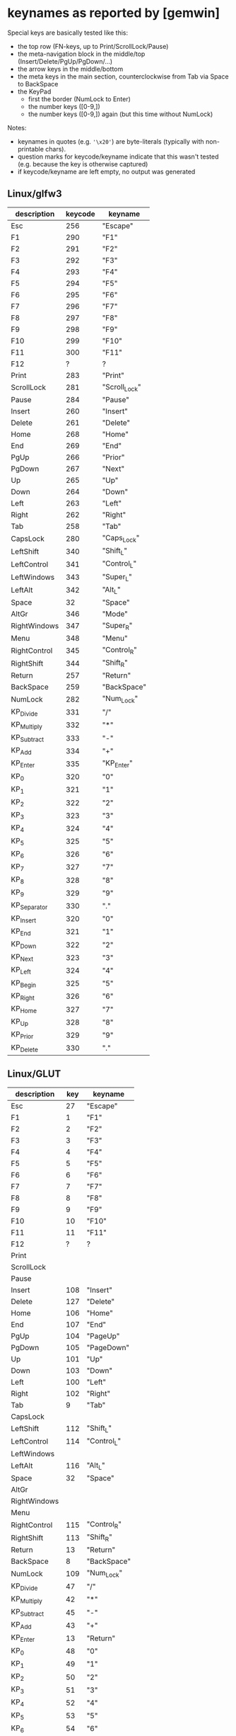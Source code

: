 * keynames as reported by [gemwin]

# emacs --batch keynames.org  --eval '(org-table-map-tables (quote org-table-export))'

Special keys are basically tested like this:
- the top row (FN-keys, up to Print/ScrollLock/Pause)
- the meta-navigation block in the middle/top (Insert/Delete/PgUp/PgDown/...)
- the arrow keys in the middle/bottom
- the meta keys in the main section, counterclockwise from Tab via Space to BackSpace
- the KeyPad
  - first the border (NumLock to Enter)
  - the number keys ([0-9,])
  - the number keys ([0-9,]) again (but this time without NumLock)

Notes:
- keynames in quotes (e.g. ~'\x20'~) are byte-literals (typically with non-printable chars).
- question marks for keycode/keyname indicate that this wasn't tested (e.g. because the key is otherwise captured)
- if keycode/keyname are left empty, no output was generated



** Linux/glfw3
:PROPERTIES:
:TABLE_EXPORT_FILE: keynames.linux_glfw3.csv
:TABLE_EXPORT_FORMAT: orgtbl-to-csv
:END:
| description  | keycode | keyname       |
|--------------+---------+---------------|
| Esc          |     256 | "Escape"      |
| F1           |     290 | "F1"          |
| F2           |     291 | "F2"          |
| F3           |     292 | "F3"          |
| F4           |     293 | "F4"          |
| F5           |     294 | "F5"          |
| F6           |     295 | "F6"          |
| F7           |     296 | "F7"          |
| F8           |     297 | "F8"          |
| F9           |     298 | "F9"          |
| F10          |     299 | "F10"         |
| F11          |     300 | "F11"         |
| F12          |       ? | ?             |
| Print        |     283 | "Print"       |
| ScrollLock   |     281 | "Scroll_Lock" |
| Pause        |     284 | "Pause"       |
|--------------+---------+---------------|
| Insert       |     260 | "Insert"      |
| Delete       |     261 | "Delete"      |
| Home         |     268 | "Home"        |
| End          |     269 | "End"         |
| PgUp         |     266 | "Prior"       |
| PgDown       |     267 | "Next"        |
|--------------+---------+---------------|
| Up           |     265 | "Up"          |
| Down         |     264 | "Down"        |
| Left         |     263 | "Left"        |
| Right        |     262 | "Right"       |
|--------------+---------+---------------|
| Tab          |     258 | "Tab"         |
| CapsLock     |     280 | "Caps_Lock"   |
| LeftShift    |     340 | "Shift_L"     |
| LeftControl  |     341 | "Control_L"   |
| LeftWindows  |     343 | "Super_L"     |
| LeftAlt      |     342 | "Alt_L"       |
| Space        |      32 | "Space"       |
| AltGr        |     346 | "Mode"        |
| RightWindows |     347 | "Super_R"     |
| Menu         |     348 | "Menu"        |
| RightControl |     345 | "Control_R"   |
| RightShift   |     344 | "Shift_R"     |
| Return       |     257 | "Return"      |
| BackSpace    |     259 | "BackSpace"   |
|--------------+---------+---------------|
| NumLock      |     282 | "Num_Lock"    |
| KP_Divide    |     331 | "/"           |
| KP_Multiply  |     332 | "*"           |
| KP_Subtract  |     333 | "-"           |
| KP_Add       |     334 | "+"           |
| KP_Enter     |     335 | "KP_Enter"    |
| KP_0         |     320 | "0"           |
| KP_1         |     321 | "1"           |
| KP_2         |     322 | "2"           |
| KP_3         |     323 | "3"           |
| KP_4         |     324 | "4"           |
| KP_5         |     325 | "5"           |
| KP_6         |     326 | "6"           |
| KP_7         |     327 | "7"           |
| KP_8         |     328 | "8"           |
| KP_9         |     329 | "9"           |
| KP_Separator |     330 | "."           |
| KP_Insert    |     320 | "0"           |
| KP_End       |     321 | "1"           |
| KP_Down      |     322 | "2"           |
| KP_Next      |     323 | "3"           |
| KP_Left      |     324 | "4"           |
| KP_Begin     |     325 | "5"           |
| KP_Right     |     326 | "6"           |
| KP_Home      |     327 | "7"           |
| KP_Up        |     328 | "8"           |
| KP_Prior     |     329 | "9"           |
| KP_Delete    |     330 | "."           |

** Linux/GLUT
:PROPERTIES:
:TABLE_EXPORT_FILE: keynames.linux_glut.csv
:TABLE_EXPORT_FORMAT: orgtbl-to-csv
:END:
| description  | key | keyname     |
|--------------+-----+-------------|
| Esc          |  27 | "Escape"    |
| F1           |   1 | "F1"        |
| F2           |   2 | "F2"        |
| F3           |   3 | "F3"        |
| F4           |   4 | "F4"        |
| F5           |   5 | "F5"        |
| F6           |   6 | "F6"        |
| F7           |   7 | "F7"        |
| F8           |   8 | "F8"        |
| F9           |   9 | "F9"        |
| F10          |  10 | "F10"       |
| F11          |  11 | "F11"       |
| F12          |   ? | ?           |
| Print        |     |             |
| ScrollLock   |     |             |
| Pause        |     |             |
|--------------+-----+-------------|
| Insert       | 108 | "Insert"    |
| Delete       | 127 | "Delete"    |
| Home         | 106 | "Home"      |
| End          | 107 | "End"       |
| PgUp         | 104 | "PageUp"    |
| PgDown       | 105 | "PageDown"  |
|--------------+-----+-------------|
| Up           | 101 | "Up"        |
| Down         | 103 | "Down"      |
| Left         | 100 | "Left"      |
| Right        | 102 | "Right"     |
|--------------+-----+-------------|
| Tab          |   9 | "Tab"       |
| CapsLock     |     |             |
| LeftShift    | 112 | "Shift_L"   |
| LeftControl  | 114 | "Control_L" |
| LeftWindows  |     |             |
| LeftAlt      | 116 | "Alt_L"     |
| Space        |  32 | "Space"     |
| AltGr        |     |             |
| RightWindows |     |             |
| Menu         |     |             |
| RightControl | 115 | "Control_R" |
| RightShift   | 113 | "Shift_R"   |
| Return       |  13 | "Return"    |
| BackSpace    |   8 | "BackSpace" |
|--------------+-----+-------------|
| NumLock      | 109 | "Num_Lock"  |
| KP_Divide    |  47 | "/"         |
| KP_Multiply  |  42 | "*"         |
| KP_Subtract  |  45 | "-"         |
| KP_Add       |  43 | "+"         |
| KP_Enter     |  13 | "Return"    |
| KP_0         |  48 | "0"         |
| KP_1         |  49 | "1"         |
| KP_2         |  50 | "2"         |
| KP_3         |  51 | "3"         |
| KP_4         |  52 | "4"         |
| KP_5         |  53 | "5"         |
| KP_6         |  54 | "6"         |
| KP_7         |  55 | "7"         |
| KP_8         |  56 | "8"         |
| KP_9         |  57 | "9"         |
| KP_Separator |  44 | ","         |
| KP_Insert    | 108 | "Insert"    |
| KP_End       | 107 | "End"       |
| KP_Down      | 103 | "Down"      |
| KP_Next      | 105 | "PageDown"  |
| KP_Left      | 100 | "Left"      |
| KP_Begin     | 110 | "Begin"     |
| KP_Right     | 102 | "Right"     |
| KP_Home      | 106 | "Home"      |
| KP_Up        | 101 | "Up"        |
| KP_Prior     | 104 | "PageUp"    |
| KP_Delete    | 111 | "Delete"    |

** Linux/glx
:PROPERTIES:
:TABLE_EXPORT_FILE: keynames.linux_glx.csv
:TABLE_EXPORT_FORMAT: orgtbl-to-csv
:END:
| description  | key | keyname            |
|--------------+-----+--------------------|
| Esc          |   9 | "Escape"           |
| F1           |  67 | "F1"               |
| F2           |  68 | "F2"               |
| F3           |  69 | "F3"               |
| F4           |  70 | "F4"               |
| F5           |  71 | "F5"               |
| F6           |  72 | "F6"               |
| F7           |  73 | "F7"               |
| F8           |  74 | "F8"               |
| F9           |  75 | "F9"               |
| F10          |  76 | "F10"              |
| F11          |  95 | "F11"              |
| F12          |   ? | ?                  |
| Print        | 107 | "Print"            |
| ScrollLock   |  78 | "Scroll_Lock"      |
| Pause        | 127 | "Pause"            |
|--------------+-----+--------------------|
| Insert       | 118 | "Insert"           |
| Delete       | 119 | "Delete"           |
| Home         | 110 | "Home"             |
| End          | 115 | "End"              |
| PgUp         | 112 | "Prior"            |
| PgDown       | 117 | "Next"             |
|--------------+-----+--------------------|
| Up           | 111 | "Up"               |
| Down         | 116 | "Down"             |
| Left         | 113 | "Left"             |
| Right        | 114 | "Right"            |
|--------------+-----+--------------------|
| Tab          |  23 | "Tab"              |
| CapsLock     |  66 | "Caps_Lock"        |
| LeftShift    |  50 | "Shift_L"          |
| LeftControl  |  37 | "Control_L"        |
| LeftWindows  | 133 | "Super_L"          |
| LeftAlt      |  64 | "Alt_L"            |
| Space        |  65 | "Space"            |
| AltGr        | 108 | "ISO_Level3_Shift" |
| RightWindows | 134 | "Super_R"          |
| Menu         | 135 | "Menu"             |
| RightControl | 105 | "Control_R"        |
| RightShift   |  62 | "Shift_R"          |
| Return       |  36 | "Return"           |
| BackSpace    |  22 | "BackSpace"        |
|--------------+-----+--------------------|
| NumLock      |  77 | "Num_Lock"         |
| KP_Divide    | 106 | "KP_Divide"        |
| KP_Multiply  |  63 | "KP_Multiply"      |
| KP_Subtract  |  82 | "KP_Subtract"      |
| KP_Add       |  86 | "KP_Add"           |
| KP_Enter     | 104 | "KP_Enter"         |
| KP_0         |  90 | "KP_0"             |
| KP_1         |  87 | "KP_1"             |
| KP_2         |  88 | "KP_2"             |
| KP_3         |  89 | "KP_3"             |
| KP_4         |  83 | "KP_4"             |
| KP_5         |  84 | "KP_5"             |
| KP_6         |  85 | "KP_6"             |
| KP_7         |  79 | "KP_7"             |
| KP_8         |  80 | "KP_8"             |
| KP_9         |  81 | "KP_9"             |
| KP_Separator |  91 | "KP_Separator"     |
| KP_Insert    |  90 | "KP_Insert"        |
| KP_End       |  87 | "KP_End"           |
| KP_Down      |  88 | "KP_Down"          |
| KP_Next      |  89 | "KP_Next"          |
| KP_Left      |  83 | "KP_Left"          |
| KP_Begin     |  84 | "KP_Begin"         |
| KP_Right     |  85 | "KP_Right"         |
| KP_Home      |  79 | "KP_Home"          |
| KP_Up        |  80 | "KP_Up"            |
| KP_Prior     |  81 | "KP_Prior"         |
| KP_Delete    |  91 | "KP_Delete"        |


** Linux/SDL
:PROPERTIES:
:TABLE_EXPORT_FILE: keynames.linux_sdl.csv
:TABLE_EXPORT_FORMAT: orgtbl-to-csv
:END:
| description  | key | keyname        |
|--------------+-----+----------------|
| Esc          |   9 | "Escape"       |
| F1           |  67 | "F1"           |
| F2           |  68 | "F2"           |
| F3           |  69 | "F3"           |
| F4           |  70 | "F4"           |
| F5           |  71 | "F5"           |
| F6           |  72 | "F6"           |
| F7           |  73 | "F7"           |
| F8           |  74 | "F8"           |
| F9           |  75 | "F9"           |
| F10          |  76 | "F10"          |
| F11          |  95 | "F11"          |
| F12          |   ? | ?              |
| Print        | 107 | "Print"        |
| ScrollLock   |  78 | "Scroll_Lock"  |
| Pause        | 127 | "Pause"        |
|--------------+-----+----------------|
| Insert       | 118 | "Insert"       |
| Delete       | 119 | "Delete"       |
| Home         | 110 | "Home"         |
| End          | 115 | "End"          |
| PgUp         | 112 | "Prior"        |
| PgDown       | 117 | "Next"         |
|--------------+-----+----------------|
| Up           | 111 | "Up"           |
| Down         | 116 | "Down"         |
| Left         | 113 | "Left"         |
| Right        | 114 | "Right"        |
|--------------+-----+----------------|
| Tab          |  23 | "Tab"          |
| CapsLock     |  66 | "Caps_Lock"    |
| LeftShift    |  50 | "Shift_L"      |
| LeftControl  |  37 | "Control_L"    |
| LeftWindows  | 133 | "Super_L"      |
| LeftAlt      |  64 | "Alt_L"        |
| Space        |  65 | "Space"        |
| AltGr        | 108 | "Mode"         |
| RightWindows | 134 | "Super_R"      |
| Menu         | 135 | "Menu"         |
| RightControl | 105 | "Control_R"    |
| RightShift   |  62 | "Shift_R"      |
| Return       |  36 | "Return"       |
| BackSpace    |  22 | "BackSpace"    |
|--------------+-----+----------------|
| NumLock      |  77 | "Num_Lock"     |
| KP_Divide    | 106 | "KeyPad_/"     |
| KP_Multiply  |  63 | "KeyPad_*"     |
| KP_Subtract  |  82 | "KeyPad_-"     |
| KP_Add       |  86 | "KeyPad_+"     |
| KP_Enter     | 104 | "KeyPad_Enter" |
| KP_0         |  90 | "KeyPad_0"     |
| KP_1         |  87 | "KeyPad_1"     |
| KP_2         |  88 | "KeyPad_2"     |
| KP_3         |  89 | "KeyPad_3"     |
| KP_4         |  83 | "KeyPad_4"     |
| KP_5         |  84 | "KeyPad_5"     |
| KP_6         |  85 | "KeyPad_6"     |
| KP_7         |  79 | "KeyPad_7"     |
| KP_8         |  80 | "KeyPad_8"     |
| KP_9         |  81 | "KeyPad_9"     |
| KP_Separator |  91 | "KeyPad_."     |
| KP_Insert    |  90 | "KeyPad_0"     |
| KP_End       |  87 | "KeyPad_1"     |
| KP_Down      |  88 | "KeyPad_2"     |
| KP_Next      |  89 | "KeyPad_3"     |
| KP_Left      |  83 | "KeyPad_4"     |
| KP_Begin     |  84 | "KeyPad_5"     |
| KP_Right     |  85 | "KeyPad_6"     |
| KP_Home      |  79 | "KeyPad_7"     |
| KP_Up        |  80 | "KeyPad_8"     |
| KP_Prior     |  81 | "KeyPad_9"     |
| KP_Delete    |  91 | "KeyPad_."     |

** macOS/gemmacoswindow
:PROPERTIES:
:TABLE_EXPORT_FILE: keynames.macos_macos.csv
:TABLE_EXPORT_FORMAT: orgtbl-to-csv
:END:

i can no longer remember why this worked at all (presumable on Catalina)

| description   | key | keyname                   |
|---------------+-----+---------------------------|
| Print         | 105 | '\xef\x9c\x90'            |
| Control Left  |  59 | "Control"                 |
| Windows Left  |  55 | "Command"                 |
| Alt Left      |  58 | "Option"                  |
| Control Right |  62 | "Control"                 |
| Windows Right |   - | "-"                       |
| Menu          | 110 | '\x10' (Data Link Escape) |
| Alt Right     |  61 | "Option"                  |
| KP_Enter      |  76 | "KP_Return"               |
| F1-F7         |     | "F1-F7"                   |
| F8            | 100 | '\xef\x9c\x8b'            |
| F9            | 101 | '\xef\x9c\x8c'            |
| F10           | 109 | '\xef\x9c\x8d'            |
| F11           | 109 | '\xef\x9c\x8e' (?)        |
| F12           | 109 | '\xef\x9c\x8f'            |
|               |     |                           |

** macOS/GLUT
:PROPERTIES:
:TABLE_EXPORT_FILE: keynames.macos_glut.csv
:TABLE_EXPORT_FORMAT: orgtbl-to-csv
:END:
| description  |         key | keyname        |
|--------------+-------------+----------------|
| Esc          |          27 | "Escape"       |
| F1           |           1 | "F1"           |
| F2           |           2 | "F2"           |
| F3           |           3 | "F3"           |
| F4           |           4 | "F4"           |
| F5           |           5 | "F5"           |
| F6           |           6 | "F6"           |
| F7           |           7 | "F7"           |
| F8           |           8 | "F8"           |
| F9           |           9 | "F9"           |
| F10          |          10 | "F10"          |
| F11          |          11 | "F11"          |
| F12          |          12 | "F12"          |
| Print        | 239 156 144 | '\xef\x9c\x90' |
| ScrollLock   | 239 156 145 | '\xef\x9c\x91' |
| Pause        | 239 156 146 | '\xef\x9c\x92' |
|--------------+-------------+----------------|
| Insert       |             |                |
| Delete       |           8 | "BackSpace"    |
| Home         |         106 | "Home"         |
| End          |         107 | "End"          |
| PgUp         |         104 | "PageUp"       |
| PgDown       |         105 | "PageDown"     |
|--------------+-------------+----------------|
| Up           |         101 | "Up"           |
| Down         |         103 | "Down"         |
| Left         |         100 | "Left"         |
| Right        |         102 | "Right"        |
|--------------+-------------+----------------|
| Tab          |           9 | "Tab"          |
| CapsLock     |             |                |
| LeftShift    |             |                |
| LeftControl  |             |                |
| LeftWindows  |             |                |
| LeftAlt      |             |                |
| Space        |          32 | "Space"        |
| AltGr        |             |                |
| RightWindows |             |                |
| Menu         |          16 | '\x10'         |
| RightControl |             |                |
| RightShift   |             |                |
| Return       |          13 | "Return"       |
| BackSpace    |             |                |
|--------------+-------------+----------------|
| NumLock      |             |                |
| KP_Divide    |          47 | "/"            |
| KP_Multiply  |          42 | "*"            |
| KP_Subtract  |          45 | "-"            |
| KP_Add       |          43 | "+"            |
| KP_Enter     |           3 | '\x03'         |
| KP_0         |          48 | "0"            |
| KP_1         |          49 | "1"            |
| KP_2         |          50 | "2"            |
| KP_3         |          51 | "3"            |
| KP_4         |          52 | "4"            |
| KP_5         |          53 | "5"            |
| KP_6         |          54 | "6"            |
| KP_7         |          55 | "7"            |
| KP_8         |          56 | "8"            |
| KP_9         |          57 | "9"            |
| KP_Separator |          46 | "."            |
| KP_Insert    |          48 | "0"            |
| KP_End       |          49 | "1"            |
| KP_Down      |          50 | "2"            |
| KP_Next      |          51 | "3"            |
| KP_Left      |          52 | "4"            |
| KP_Begin     |          53 | "5"            |
| KP_Right     |          54 | "6"            |
| KP_Home      |          55 | "7"            |
| KP_Up        |          56 | "8"            |
| KP_Prior     |          57 | "9"            |
| KP_Delete    |          46 | "."            |


*** GLUT/macOS
:PROPERTIES:
:TABLE_EXPORT_FILE: keynames.glut0.csv
:TABLE_EXPORT_FORMAT: orgtbl-to-csv
:END:
Somewhen I managed to get a reaction for the ~Insert~ key, but I know longer do.

| description | keycode     | keyname | "notes"    |
|-------------+-------------+---------+------------|
| Insert      | 239 157 134 |         | no keydown |



** macOS/SDL
:PROPERTIES:
:TABLE_EXPORT_FILE: keynames.macos_sdl.csv
:TABLE_EXPORT_FORMAT: orgtbl-to-csv
:END:
| description  | key | keyname        |
|--------------+-----+----------------|
| Esc          |     | "Escape"       |
| F1           | 122 | "F1"           |
| F2           | 120 | "F2"           |
| F3           |  99 | "F3"           |
| F4           | 118 | "F4"           |
| F5           |  96 | "F5"           |
| F6           |  97 | "F6"           |
| F7           |  98 | "F7"           |
| F8           | 100 | "F8"           |
| F9           | 101 | "F9"           |
| F10          | 109 | "F10"          |
| F11          |     |                |
| F12          | 111 | "F12"          |
| Print        | 105 | "F13"          |
| ScrollLock   |     |                |
| Pause        |     |                |
| Insert       | 114 | "Insert"       |
| Delete       | 117 | "Delete"       |
| Home         | 115 | "Home"         |
| End          | 119 | "End"          |
| PgUp         | 116 | "Prior"        |
| PgDown       | 121 | "Next"         |
| Up           | 126 | "Up"           |
| Down         | 125 | "Down"         |
| Left         | 123 | "Left"         |
| Right        | 124 | "Right"        |
| Tab          |  48 | "Tab"          |
| CapsLock     |   0 | "Caps_Lock"    |
| LeftShift    |   0 | "Shift_L"      |
| LeftControl  |   0 | "Control_L"    |
| LeftWindows  |   0 | "Meta_L"       |
| LeftAlt      |   0 | "Alt_L"        |
| Space        |  49 | "Space"        |
| AltGr        |   0 | "AltGr"        |
| RightWindows |     |                |
| Menu         | 110 | '\x10'         |
| RightControl |   0 | "Control_R"    |
| RightShift   |   0 | "Shift_R"      |
| Return       |  36 | "Return"       |
| BackSpace    |  51 | "BackSpace"    |
| NumLock      |  71 | "Num_Lock"     |
| KP_Divide    |  75 | "KeyPad_/"     |
| KP_Multiply  |  67 | "KeyPad_*"     |
| KP_Subtract  |  78 | "KeyPad_-"     |
| KP_Add       |  69 | "KeyPad_+"     |
| KP_Enter     |  76 | "KeyPad_Enter" |
| KP_0         |  82 | "KeyPad_0"     |
| KP_1         |  83 | "KeyPad_1"     |
| KP_2         |  84 | "KeyPad_2"     |
| KP_3         |  85 | "KeyPad_3"     |
| KP_4         |  86 | "KeyPad_4"     |
| KP_5         |  87 | "KeyPad_5"     |
| KP_6         |  88 | "KeyPad_6"     |
| KP_7         |  89 | "KeyPad_7"     |
| KP_8         |  91 | "KeyPad_8"     |
| KP_9         |  92 | "KeyPad_9"     |
| KP_Separator |  65 | "KeyPad_."     |
| KP_Insert    |  82 | "KeyPad_0"     |
| KP_End       |  83 | "KeyPad_1"     |
| KP_Down      |  84 | "KeyPad_2"     |
| KP_Next      |  85 | "KeyPad_3"     |
| KP_Left      |  86 | "KeyPad_4"     |
| KP_Begin     |  87 | "KeyPad_5"     |
| KP_Right     |  88 | "KeyPad_6"     |
| KP_Home      |  89 | "KeyPad_7"     |
| KP_Up        |  91 | "KeyPad_8"     |
| KP_Prior     |  92 | "KeyPad_9"     |
| KP_Delete    |  65 | "KeyPad_."     |


** W64/gemw32window

seems to report mostly garbage (is this a problem with the VM?)

** Wine64/gemw32window
:PROPERTIES:
:TABLE_EXPORT_FILE: keynames.wine64_w32.csv
:TABLE_EXPORT_FORMAT: orgtbl-to-csv
:END:

| description  | key | keyname            |
|--------------+-----+--------------------|
| Esc          |  27 | "Escape"           |
| F1           | 112 | "F1"               |
| F2           | 113 | "F2"               |
| F3           | 114 | "F3"               |
| F4           | 115 | "F4"               |
| F5           | 116 | "F5"               |
| F6           | 117 | "F6"               |
| F7           | 118 | "F7"               |
| F8           | 119 | "F8"               |
| F9           | 120 | "F9"               |
| F10          |     |                    |
| F11          | 122 | "F11"              |
| F12          |   ? | ?                  |
| Print        |  44 | "Print"            |
| ScrollLock   | 145 | "Scroll_Lock"      |
| Pause        |  19 | "Pause"            |
|--------------+-----+--------------------|
| Insert       |  45 | "Insert"           |
| Delete       |  46 | "Delete"           |
| Home         |  36 | "Home"             |
| End          |  35 | "End"              |
| PgUp         |  33 | "Prior"            |
| PgDown       |  34 | "Next"             |
|--------------+-----+--------------------|
| Up           |  38 | "Up"               |
| Down         |  40 | "Down"             |
| Left         |  37 | "Left"             |
| Right        |  39 | "Right"            |
|--------------+-----+--------------------|
| Tab          |   9 | "Tab"              |
| CapsLock     |  20 | "Caps_Lock"        |
| LeftShift    |  16 | "Shift"            |
| LeftControl  |  17 | "Control"          |
| LeftWindows  |  91 | "Super_L"          |
| LeftAlt      |  32 | "space"            |
| Space        | 227 | "ISO_Level3_Shift" |
| AltGr        |  92 | "Super_R"          |
| RightWindows |  92 | "Super_R"          |
| Menu         |  93 | "Menu"             |
| RightControl |  17 | "Control"          |
| RightShift   |  16 | "Shift"            |
| Return       |  13 | "Return"           |
| BackSpace    |   8 | "BackSpace"        |
|--------------+-----+--------------------|
| NumLock      | 144 | "Num_Lock"         |
| KP_Divide    | 111 | "KP_Divide"        |
| KP_Multiply  | 106 | "KP_Multiply"      |
| KP_Subtract  | 109 | "KP_Subtract"      |
| KP_Add       | 107 | "KP_Add"           |
| KP_Enter     |  13 | "KP_Enter"         |
| KP_0         |  96 | "KP_Insert"        |
| KP_1         |  97 | "KP_End"           |
| KP_2         |  98 | "KP_Down"          |
| KP_3         |  99 | "KP_Next"          |
| KP_4         | 100 | "KP_Left"          |
| KP_5         | 101 | "KP_Begin"         |
| KP_6         | 102 | "KP_Right"         |
| KP_7         | 103 | "KP_Home"          |
| KP_8         | 104 | "KP_Up"            |
| KP_9         | 105 | "KP_Prior"         |
| KP_Separator | 110 | "KP_Delete"        |
| KP_Insert    |  45 | "KP_Insert"        |
| KP_End       |  35 | "KP_End"           |
| KP_Down      |  40 | "KP_Down"          |
| KP_Next      |  34 | "KP_Next"          |
| KP_Left      |  37 | "KP_Left"          |
| KP_Begin     |  12 | "KP_Begin"         |
| KP_Right     |  39 | "KP_Right"         |
| KP_Home      |  36 | "KP_Home"          |
| KP_Up        |  38 | "KP_Up"            |
| KP_Prior     |  33 | "KP_Prior"         |
| KP_Delete    |  46 | "KP_Delete"        |
|              |     |                    |


** W64/GLUT
:PROPERTIES:
:TABLE_EXPORT_FILE: keynames.w64_glut.csv
:TABLE_EXPORT_FORMAT: orgtbl-to-csv
:END:
| description  | key | keyname     |
|--------------+-----+-------------|
| Esc          |  27 | "Escape"    |
| F1           |   1 | "F1"        |
| F2           |   2 | "F2"        |
| F3           |   3 | "F3"        |
| F4           |   4 | "F4"        |
| F5           |   5 | "F5"        |
| F6           |   6 | "F6"        |
| F7           |   7 | "F7"        |
| F8           |   8 | "F8"        |
| F9           |   9 | "F9"        |
| F10          |  10 | "F10"       |
| F11          |   ? | ?           |
| F12          |   ? | ?           |
| Print        |     |             |
| ScrollLock   |     |             |
| Pause        |     |             |
|--------------+-----+-------------|
| Insert       | 108 | "Insert"    |
| Delete       | 127 | "Delete"    |
| Home         | 106 | "Home"      |
| End          | 107 | "End"       |
| PgUp         | 104 | "PageUp"    |
| PgDown       | 105 | "PageDown"  |
|--------------+-----+-------------|
| Up           | 101 | "Up"        |
| Down         | 103 | "Down"      |
| Left         | 100 | "Left"      |
| Right        | 102 | "Right"     |
|--------------+-----+-------------|
| Tab          |   9 | "Tab"       |
| CapsLock     |     |             |
| LeftShift    | 112 | "Shift_L"   |
| LeftControl  | 114 | "Control_L" |
| LeftWindows  |     |             |
| LeftAlt      | 116 | "Alt_L"     |
| Space        |  32 | "Space"     |
| AltGr        | 117 | "Alt_R"     |
| RightWindows |     |             |
| Menu         |     |             |
| RightControl | 115 | "Control_R" |
| RightShift   | 113 | "Shift_R"   |
| Return       |  13 | "Return"    |
| BackSpace    |   8 | "BackSpace" |
|--------------+-----+-------------|
| NumLock      |     |             |
| KP_Divide    |  47 | "/"         |
| KP_Multiply  |  42 | "*"         |
| KP_Subtract  |  45 | "-"         |
| KP_Add       |  43 | "+"         |
| KP_Enter     |  13 | "Return"    |
| KP_0         |  48 | "0"         |
| KP_1         |  49 | "1"         |
| KP_2         |  50 | "2"         |
| KP_3         |  51 | "3"         |
| KP_4         |  52 | "4"         |
| KP_5         |  53 | "5"         |
| KP_6         |  54 | "6"         |
| KP_7         |  55 | "7"         |
| KP_8         |  56 | "8"         |
| KP_9         |  57 | "9"         |
| KP_Separator |     |             |
| KP_Insert    | 108 | "Insert"    |
| KP_End       | 107 | "End"       |
| KP_Down      | 103 | "Down"      |
| KP_Next      | 105 | "PageDown"  |
| KP_Left      | 100 | "Left"      |
| KP_Begin     |     |             |
| KP_Right     | 102 | "Right"     |
| KP_Home      | 106 | "Home"      |
| KP_Up        | 101 | "Up"        |
| KP_Prior     | 104 | "PageUp"    |
| KP_Delete    |     |             |
